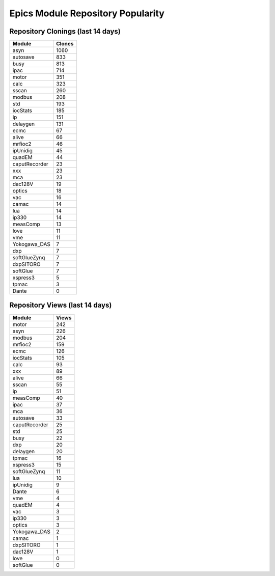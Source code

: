 ==================================
Epics Module Repository Popularity
==================================



Repository Clonings (last 14 days)
----------------------------------
.. csv-table::
   :header: Module, Clones

   asyn, 1060
   autosave, 833
   busy, 813
   ipac, 714
   motor, 351
   calc, 323
   sscan, 260
   modbus, 208
   std, 193
   iocStats, 185
   ip, 151
   delaygen, 131
   ecmc, 67
   alive, 66
   mrfioc2, 46
   ipUnidig, 45
   quadEM, 44
   caputRecorder, 23
   xxx, 23
   mca, 23
   dac128V, 19
   optics, 18
   vac, 16
   camac, 14
   lua, 14
   ip330, 14
   measComp, 13
   love, 11
   vme, 11
   Yokogawa_DAS, 7
   dxp, 7
   softGlueZynq, 7
   dxpSITORO, 7
   softGlue, 7
   xspress3, 5
   tpmac, 3
   Dante, 0



Repository Views (last 14 days)
-------------------------------
.. csv-table::
   :header: Module, Views

   motor, 242
   asyn, 226
   modbus, 204
   mrfioc2, 159
   ecmc, 126
   iocStats, 105
   calc, 93
   xxx, 89
   alive, 66
   sscan, 55
   ip, 51
   measComp, 40
   ipac, 37
   mca, 36
   autosave, 33
   caputRecorder, 25
   std, 25
   busy, 22
   dxp, 20
   delaygen, 20
   tpmac, 16
   xspress3, 15
   softGlueZynq, 11
   lua, 10
   ipUnidig, 9
   Dante, 6
   vme, 4
   quadEM, 4
   vac, 3
   ip330, 3
   optics, 3
   Yokogawa_DAS, 2
   camac, 1
   dxpSITORO, 1
   dac128V, 1
   love, 0
   softGlue, 0
